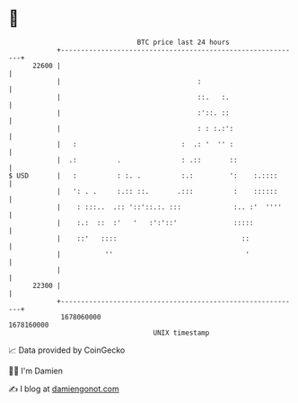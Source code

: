 * 👋

#+begin_example
                                   BTC price last 24 hours                    
               +------------------------------------------------------------+ 
         22600 |                                                            | 
               |                                  :                         | 
               |                                  ::.   :.                  | 
               |                                  :'::. ::                  | 
               |                                  : : :.:':                 | 
               |   :                          :  .: '  '' :                 | 
               |  .:          .               : .::       ::                | 
   $ USD       |   :          : :. .          :.:         ':    :.::::      | 
               |   ': . .     :.:: ::.       .:::          :    ::::::      | 
               |    : :::..  .:: '::'::.:. :::             :.. :'  ''''     | 
               |    :.:  ::  :'   '   :':'::'              :::::            | 
               |    ::'   ::::                               ::             | 
               |           ''                                 '             | 
               |                                                            | 
         22300 |                                                            | 
               +------------------------------------------------------------+ 
                1678060000                                        1678160000  
                                       UNIX timestamp                         
#+end_example
📈 Data provided by CoinGecko

🧑‍💻 I'm Damien

✍️ I blog at [[https://www.damiengonot.com][damiengonot.com]]
